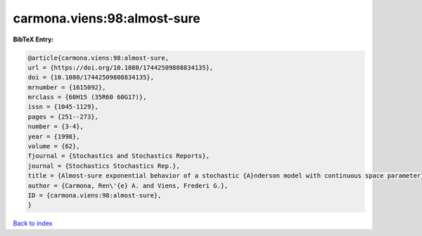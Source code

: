 carmona.viens:98:almost-sure
============================

.. :cite:t:`carmona.viens:98:almost-sure`

.. bibliography:: ../../All.bib

**BibTeX Entry:**

.. code-block:: bibtex

   @article{carmona.viens:98:almost-sure,
   url = {https://doi.org/10.1080/17442509808834135},
   doi = {10.1080/17442509808834135},
   mrnumber = {1615092},
   mrclass = {60H15 (35R60 60G17)},
   issn = {1045-1129},
   pages = {251--273},
   number = {3-4},
   year = {1998},
   volume = {62},
   fjournal = {Stochastics and Stochastics Reports},
   journal = {Stochastics Stochastics Rep.},
   title = {Almost-sure exponential behavior of a stochastic {A}nderson model with continuous space parameter},
   author = {Carmona, Ren\'{e} A. and Viens, Frederi G.},
   ID = {carmona.viens:98:almost-sure},
   }

`Back to index <../index>`_

